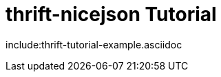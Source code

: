 [[thrift-nicejson-tutorial]]
= thrift-nicejson Tutorial
:toc:
:toc-placement: preamble

include:thrift-tutorial-example.asciidoc
